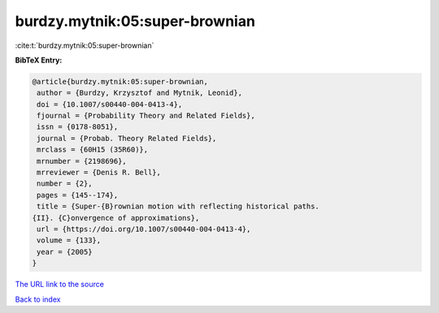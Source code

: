 burdzy.mytnik:05:super-brownian
===============================

:cite:t:`burdzy.mytnik:05:super-brownian`

**BibTeX Entry:**

.. code-block:: bibtex

   @article{burdzy.mytnik:05:super-brownian,
    author = {Burdzy, Krzysztof and Mytnik, Leonid},
    doi = {10.1007/s00440-004-0413-4},
    fjournal = {Probability Theory and Related Fields},
    issn = {0178-8051},
    journal = {Probab. Theory Related Fields},
    mrclass = {60H15 (35R60)},
    mrnumber = {2198696},
    mrreviewer = {Denis R. Bell},
    number = {2},
    pages = {145--174},
    title = {Super-{B}rownian motion with reflecting historical paths.
   {II}. {C}onvergence of approximations},
    url = {https://doi.org/10.1007/s00440-004-0413-4},
    volume = {133},
    year = {2005}
   }

`The URL link to the source <ttps://doi.org/10.1007/s00440-004-0413-4}>`__


`Back to index <../By-Cite-Keys.html>`__
